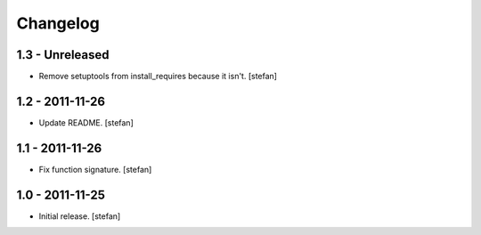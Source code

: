 Changelog
=========

1.3 - Unreleased
----------------

- Remove setuptools from install_requires because it isn't.
  [stefan]

1.2 - 2011-11-26
----------------

- Update README.
  [stefan]

1.1 - 2011-11-26
----------------

- Fix function signature.
  [stefan]

1.0 - 2011-11-25
----------------

- Initial release.
  [stefan]
